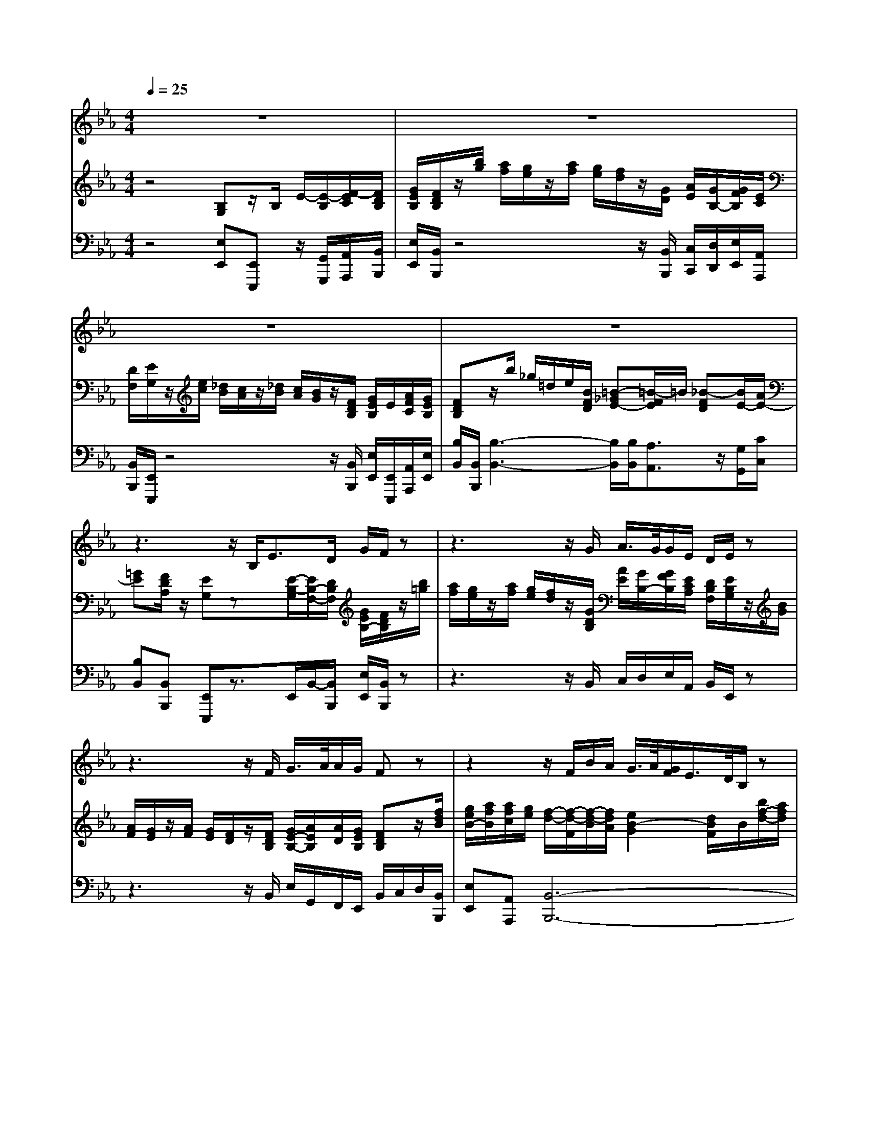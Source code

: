 % input file /home/ubuntu/MusicGeneratorQuin/training_data/handel/mess_23.mid
% format 1 file 13 tracks
X: 1
T: 
M: 4/4
L: 1/8
Q:1/4=25
K:Eb % 3 flats
%#23: He was despised
%By G.F. Handel
%Copyright \0xa9 1912 by G. Schirmer, Inc.
%Generated by NoteWorthy Composer
% MIDI Key signature, sharp/flats=-3  minor=0
% Time signature=4/4  MIDI-clocks/click=24  32nd-notes/24-MIDI-clocks=8
V:1
%Alto Sax
%%MIDI program 65
z8|z8|z8|z8|
z3z/2B,<ED/2 G/2F/2z|z3z/2G/2 A/2>G/2G/2E/2 D/2E/2z|z3z/2F/2 G/2>A/2A/2G/2 Fz|z2 z/2F/2B/2A/2 G/2>A/2[G/2F/2]E/2>D/2B,/2z|
z2 z/2F/2B/2A/2 G/2>A/2[G/2F/2]E/2>D/2B,/2F/2B/2|=A/2F/2z/2F<_G_A/2 [_G/2F/2-]F/2z/2F<EE/2|B/2z/2=G/2>F/2 D3/2z/2 B,2 z2|z8|
z3z/2B,<FG/2 =E/2F/2z|z3/2G/2 _G/2=G/2z2z/2B<BG/2|A/2A/2F/2G/2 AG/2F<GG/2 GF/2_E/2|D/2B,/2B/2F/2 _G/2D/2E/2B,<=B,_D/2 [=B,/2_B,/2-]B,/2z/2E/2|
A3/2F/2 =G/2=D/2E/2A/2 GF/2z/2 Ez|z/2E/2G/2B/2 A/2G/2z2z/2B/2 A/2G/2z|z3/2F/2 _G/2D/2E/2F/2 _G/2D/2E/2F/2 _GF/2E/2|DE/2A/2 =GF/2z/2 E4-|
Ez/2G/2 GF/2E/2 DE zE/2A/2|G2 F3/2E/2 E2 z2|z8|z8|
z8|z/2G/2E/2C<Fz/2 E/2C/2z3|z/2G/2c/2C<Az/2 E/2C/2z C/2D/2E/2C/2|Gz/2G/2 G/2A/2F/2z/2 GG/2G<=EG/2|
Az/2F/2 D/2D/2_E/2F/2 GE/2E<CE/2|Fz/2D/2 =B,/2=B,/2C/2D<EG/2 =E=E/2=E/2|Fz/2F<GC/2>A/2F/2z/2z/2 Bz/2_E/2|Cz/2A/2 AG z3/2G/2 G_G|
zD/2D/2 =G=A Bz/2D/2 G2-|Gz3/2G/2_G/2=G/2 D/2D/2z3|z8|z8|
z8|z6 z3/2_B,/2|E3/2D/2 G/2F/2z4z/2G/2|_A/2>G/2G/2E/2 D/2E/2z4z/2F/2|
G/2>A/2A/2G/2 Fz3 z/2F/2B/2A/2|G/2>A/2[G/2F/2]E/2>D/2B,/2z3 z/2F/2B/2A/2|G/2>A/2[G/2F/2]E/2>D/2B,/2F/2B/2>=A/2F/2z/2F<_G_A/2|[_G/2F/2-]F/2z/2F<EE/2 B/2z/2=G/2>F/2 D3/2z/2|
B,2 z6|z6 z3/2B,/2|F3/2G/2 =E/2F/2z2z/2G/2 _G/2=G/2z|z3/2B<BG/2>A/2A/2F/2G/2 AG/2F/2|
Gz/2G/2 GF/2_E/2>D/2B,/2B/2F/2 _G/2D/2E/2B,/2|=B,3/2_D/2 [=B,/2_B,/2-]B,/2z/2E<AF/2 =G/2=D/2E/2A/2|GF/2z/2 Ez3/2E/2G/2B/2 A/2G/2z|z3/2B/2 A/2G/2z2z/2F/2 _G/2D/2E/2F/2|
_G/2D/2E/2F/2 _GF/2E/2 DE/2A/2 =GF/2z/2|E4- Ez/2G/2 GF/2E/2|DE zE/2A/2 G2 F3/2E/2|E2 
V:2
%Violin Accomp
%%MIDI program 40
z4 [B,G,]z/2B,/2 E/2-[E/2-B,/2][F/2-E/2C/2][F/2D/2B,/2]|[G/2E/2B,/2][F/2D/2B,/2]z/2[b/2g/2] [a/2f/2][g/2e/2]z/2[a/2f/2] [g/2e/2][f/2d/2]z/2[G/2D/2] [A/2E/2][G/2B,/2-][G/2F/2B,/2][E/2C/2]|[D/2F,/2][E/2G,/2]z/2[e/2c/2] [_d/2B/2][c/2A/2]z/2[_d/2B/2] [c/2A/2][B/2G/2]z/2[F/2D/2B,/2] [G/2E/2B,/2]E/2[A/2F/2C/2][G/2E/2B,/2]|[FDB,]z/2b/2 _g/2=d/2e/2[B/2F/2D/2] [=B-_GE-][=B/2-F/2E/2]=B/2 [_B-FD][B/2E/2-][A/2E/2-]|
[=GE][F/2D/2A,/2]z/2 [EG,]z3/2[E/2-B,/2-G,/2][E/2B,/2-F,/2-][D/2B,/2F,/2] [G/2E/2B,/2-][F/2D/2B,/2]z/2[b/2=g/2]|[a/2f/2][g/2e/2]z/2[a/2f/2] [g/2e/2][f/2d/2]z/2[G/2D/2B,/2] [A/2E/2][G/2B,/2-][G/2F/2B,/2][E/2C/2A,/2] [D/2B,/2F,/2][E/2B,/2G,/2]z/2[B/2G/2]|[A/2F/2][G/2E/2]z/2[A/2F/2] [G/2E/2][F/2D/2]z/2[F/2D/2B,/2] [G/2E/2-B,/2-][A/2E/2B,/2][A/2D/2][G/2E/2B,/2] [FDB,]z/2[f/2d/2B/2]|[g/2e/2B/2-][a/2f/2B/2][a/2f/2c/2][g/2e/2] [f/2-d/2-][f/2-d/2-F/2][f/2-d/2-B/2][f/2d/2A/2] [e2B2-G2] [d/2B/2F/2]B/2[b/2f/2-d/2-][a/2f/2d/2]|
[g/2e/2-B/2-][a/2e/2B/2][g/2f/2A/2][e/2G/2] [d2B2F2] [B2G2E2] [dBF][F/2B,/2-F,/2-][D/2B,/2F,/2]|[C/2=A,/2F,/2][f/2=A/2][_d/2B/2][=A/2F/2C/2] [B-_G-_D][B/2_G/2C/2-][c/2_A/2C/2] [=AF-C][B-FB,] [BE-C-][=AEC]|[BF=D][E/2-B,/2G,/2-][E/2C/2G,/2] [D3/2B,3/2F,3/2][C/2=A,/2E,/2] [B,3/2D,3/2][f/2=d/2] [e/2c/2][d/2B/2]z/2[e/2c/2]|[d/2B/2][c/2=A/2]z/2[f/2=A/2] [_d/2F/2-][=A/2F/2-][B/2F/2][F/2C/2=A,/2] [_G3/2-B,3/2]_G/2 [F/2C/2=A,/2][=A/2F/2C/2][B/2F/2B,/2][E/2B,/2G,/2]|
[DB,][C/2=A,/2]z/2 B,z [F-C_A,-][F/2_D/2-A,/2][=G/2_D/2B,/2] [=E/2C/2-G,/2][F/2C/2A,/2]z/2[f/2c/2]|[=e/2B/2][f/2_A/2]z/2[G/2=D/2] [_G/2C/2][=G/2B,/2]z/2[g/2=d/2] [_g/2c/2][=g/2B/2]z [=e2B2G2]|[f2A2-F2-] [d-A-F][dBA] [_e2B2G2-] [c-GC-][cFC]|[B2-F2D2] [B3/2-_G3/2_E3/2][B/2F/2D/2] [=B-_GE-][=BF-E] [_B-FD][BE-B,]|
[A-EC][ADB,] [=G/2E/2B,/2][D/2A,/2][E/2G,/2][A/2C/2] [GEB,][F/2D/2A,/2]z/2 [EB,G,]z|z3z/2[b/2g/2] [a/2f/2][g/2e/2]z2z/2[B/2G/2]|[A/2F/2][G/2E/2]z [c6_G6E6]|[BFD][E/2-B,/2][A/2E/2A,/2] [=GEB,][FDA,] [E/2-E/2G,/2-G,/2][E/2G,/2]z/2[e/2c/2] [_d/2B/2][c/2A/2]z/2[_d/2B/2]|
[c/2A/2][B/2G/2]z/2[B/2G/2E/2] [BGC-][A-F-C] [AFD][GE] z[E/2C/2-][A/2F/2C/2]|[G2E2B,2] [F3/2D3/2A,3/2-][E/2A,/2] [EB,G,]z/2[B/2G/2] [e/2-G/2][e/2-B/2G/2][f/2-e/2c/2][f/2=d/2B/2]|[g/2e/2B/2][f/2d/2B/2]z/2[g/2d/2] [a/2e/2]B/2-[g/2B/2][e/2c/2] [d/2B/2F/2][e/2B/2G/2]z/2[e/2c/2E/2] [_d/2B/2G/2][c/2A/2E/2]z/2[_d/2B/2G/2]|[c/2A/2][B/2G/2]z/2[B/2G/2B,/2] [A/2F/2D/2][G/2E/2]z/2[A/2F/2D/2] [G/2E/2][F/2D/2]z/2b/2 _g/2=d/2e/2[B/2F/2D/2]|
[=B-_GE-][=B/2-F/2E/2]=B/2 [_B-FD][B/2E/2-][A/2E/2-] [=GE][F/2D/2A,/2]z/2 [EB,G,]z|[G/2E/2C/2][G/2E/2C/2][G/2E/2C/2][G/2E/2C/2] [d/2A/2F/2][d/2A/2F/2][d/2G/2D/2][d/2G/2D/2] [G/2E/2C/2][G/2E/2C/2][c/2G/2E/2][c/2G/2E/2] [c/2F/2][c/2F/2][=B/2F/2D/2][=B/2F/2D/2]|[c/2G/2][c/2G/2][c/2G/2E/2][c/2G/2E/2] [c/2A/2D/2][c/2A/2D/2][=B/2G/2D/2][=B/2G/2D/2] [c/2G/2E/2][c/2G/2E/2][G/2E/2][G/2E/2] [e/2G/2][e/2G/2][e/2c/2G/2][e/2c/2G/2]|[d/2G/2D/2][d/2G/2D/2][d/2G/2D/2][d/2G/2D/2] [c/2G/2E/2][c/2G/2E/2][c/2F/2C/2][c/2F/2C/2] [=B/2G/2D/2][=B/2G/2D/2][=B/2G/2D/2][=B/2G/2D/2] [c/2G/2=E/2][c/2G/2=E/2][c/2G/2=E/2][c/2G/2=E/2]|
[c/2A/2F/2][c/2A/2F/2][c/2A/2F/2][c/2A/2F/2] [_B/2F/2D/2][B/2F/2D/2][B/2F/2D/2][B/2F/2D/2] [B/2G/2_E/2][B/2G/2E/2][B/2G/2E/2][B/2G/2E/2] [c/2G/2E/2][c/2G/2E/2][c/2G/2C/2][c/2G/2C/2]|[c/2F/2D/2][c/2F/2D/2][=B/2F/2D/2][=B/2F/2D/2] [=B/2F/2D/2][=B/2F/2D/2][=B/2G/2F/2][=B/2G/2F/2] [c/2G/2E/2][c/2G/2E/2][c/2G/2E/2][c/2G/2E/2] [G/2=E/2C/2][G/2=E/2C/2][G/2=E/2C/2][G/2=E/2C/2]|[A/2F/2C/2][A/2F/2C/2][A/2F/2C/2][A/2F/2C/2] [G/2F/2_D/2][G/2F/2_D/2][G/2=E/2C/2][G/2=E/2C/2] [A/2F/2C/2][A/2F/2C/2][A/2_E/2C/2][A/2E/2C/2] [_B/2A/2F/2][B/2A/2F/2][B/2G/2E/2][B/2G/2E/2]|[c/2A/2E/2][c/2A/2E/2][c/2A/2E/2][c/2A/2E/2] [c/2A/2E/2][c/2A/2E/2][B/2G/2E/2][B/2G/2E/2] [B/2G/2E/2][B/2G/2E/2][B/2G/2C/2][B/2G/2C/2] [B/2G/2=D/2][B/2G/2D/2][=A/2_G/2D/2][=A/2_G/2D/2]|
[=A/2_G/2D/2][=A/2_G/2D/2][=A/2_G/2D/2][=A/2_G/2D/2] [d/2=G/2D/2][d/2G/2D/2][c/2=A/2D/2][c/2=A/2D/2] [B/2G/2D/2][d/2B/2G/2][d/2=A/2D/2][d/2=A/2D/2] [c/2G/2E/2][c/2G/2C/2][B/2G/2D/2][B/2G/2D/2]|[=AG=E]z4[_g=A] [=gdB]z|[B,G,]z/2B,/2 _E/2-[E/2-B,/2][F/2-E/2C/2][F/2D/2B,/2] [G/2E/2B,/2][F/2D/2B,/2]z/2[b/2g/2] [a/2f/2][g/2e/2]z/2[a/2f/2]|[g/2e/2][f/2d/2]z/2[G/2D/2] [_A/2E/2][G/2B,/2-][G/2F/2B,/2][E/2C/2] [D/2F,/2][E/2G,/2]z/2[e/2c/2] [_d/2B/2][c/2A/2]z/2[_d/2B/2]|
[c/2A/2][B/2G/2]z/2[F/2D/2B,/2] [G/2E/2B,/2]E/2[A/2F/2C/2][G/2E/2B,/2] [FDB,]z/2b/2 _g/2=d/2e/2[B/2F/2D/2]|[=B-_GE-][=B/2-F/2E/2]=B/2 [_B-FD][B/2E/2-][A/2E/2-] [=GE][F/2D/2A,/2]z/2 [EG,]z|z/2[E/2-B,/2-G,/2][E/2B,/2-F,/2-][D/2B,/2F,/2] [G/2E/2B,/2-][F/2D/2B,/2]z/2[b/2=g/2] [a/2f/2][g/2e/2]z/2[a/2f/2] [g/2e/2][f/2d/2]z/2[G/2D/2B,/2]|[A/2E/2][G/2B,/2-][G/2F/2B,/2][E/2C/2A,/2] [D/2B,/2F,/2][E/2B,/2G,/2]z/2[B/2G/2] [A/2F/2][G/2E/2]z/2[A/2F/2] [G/2E/2][F/2D/2]z/2[F/2D/2B,/2]|
[G/2E/2-B,/2-][A/2E/2B,/2][A/2D/2][G/2E/2B,/2] [FDB,]z/2[f/2d/2B/2] [g/2e/2B/2-][a/2f/2B/2][a/2f/2c/2][g/2e/2] [f/2-d/2-][f/2-d/2-F/2][f/2-d/2-B/2][f/2d/2A/2]|[e2B2-G2] [d/2B/2F/2]B/2[b/2f/2-d/2-][a/2f/2d/2] [g/2e/2-B/2-][a/2e/2B/2][g/2f/2A/2][e/2G/2] [d2B2F2]|[B2G2E2] [dBF][F/2B,/2-F,/2-][D/2B,/2F,/2] [C/2=A,/2F,/2][f/2=A/2][_d/2B/2][=A/2F/2C/2] [B-_G-_D][B/2_G/2C/2-][c/2_A/2C/2]|[=AF-C][B-FB,] [BE-C-][=AEC] [BF=D][E/2-B,/2G,/2-][E/2C/2G,/2] [D3/2B,3/2F,3/2][C/2=A,/2E,/2]|
[B,3/2D,3/2][f/2=d/2] [e/2c/2][d/2B/2]z/2[e/2c/2] [d/2B/2][c/2=A/2]z/2[f/2=A/2] [_d/2F/2-][=A/2F/2-][B/2F/2][F/2C/2=A,/2]|[_G3/2-B,3/2]_G/2 [F/2C/2=A,/2][=A/2F/2C/2][B/2F/2B,/2][E/2B,/2G,/2] [DB,][C/2=A,/2]z/2 B,z|[F-C_A,-][F/2_D/2-A,/2][=G/2_D/2B,/2] [=E/2C/2-G,/2][F/2C/2A,/2]z/2[f/2c/2] [=e/2B/2][f/2_A/2]z/2[G/2=D/2] [_G/2C/2][=G/2B,/2]z/2[g/2=d/2]|[_g/2c/2][=g/2B/2]z [=e2B2G2] [f2A2-F2-] [d-A-F][dBA]|
[_e2B2G2-] [c-GC-][cFC] [B2-F2D2] [B3/2-_G3/2_E3/2][B/2F/2D/2]|[=B-_GE-][=BF-E] [_B-FD][BE-B,] [A-EC][ADB,] [=G/2E/2B,/2][D/2A,/2][E/2G,/2][A/2C/2]|[GEB,][F/2D/2A,/2]z/2 [EB,G,]z4z/2[b/2g/2]|[a/2f/2][g/2e/2]z2z/2[B/2G/2] [A/2F/2][G/2E/2]z [c2-_G2-E2-]|
[c4_G4E4] [BFD][E/2-B,/2][A/2E/2A,/2] [=GEB,][FDA,]|[E/2-E/2G,/2-G,/2][E/2G,/2]z/2[e/2c/2] [_d/2B/2][c/2A/2]z/2[_d/2B/2] [c/2A/2][B/2G/2]z/2[B/2G/2E/2] [BGC-][A-F-C]|[AFD][GE] z[E/2C/2-][A/2F/2C/2] [G2E2B,2] [F3/2D3/2A,3/2-][E/2A,/2]|[EB,G,]z/2[B/2G/2] [e/2-G/2][e/2-B/2G/2][f/2-e/2c/2][f/2=d/2B/2] [g/2e/2B/2][f/2d/2B/2]z/2[g/2d/2] [a/2e/2]B/2-[g/2B/2][e/2c/2]|
[d/2B/2F/2][e/2B/2G/2]z/2[e/2c/2E/2] [_d/2B/2G/2][c/2A/2E/2]z/2[_d/2B/2G/2] [c/2A/2][B/2G/2]z/2[B/2G/2B,/2] [A/2F/2D/2][G/2E/2]z/2[A/2F/2D/2]|[G/2E/2][F/2D/2]z/2b/2 _g/2=d/2e/2[B/2F/2D/2] [=B-_GE-][=B/2-F/2E/2]=B/2 [_B-FD][B/2E/2-][A/2E/2-]|[=GE][F/2D/2A,/2]z/2 [EB,G,]
V:3
%Cello Accomp
%%MIDI program 42
z4 [E,E,,][E,,E,,,] z/2[G,,/2G,,,/2][A,,/2A,,,/2][B,,/2B,,,/2]|[E,/2E,,/2][B,,/2B,,,/2]z4z/2[B,,/2B,,,/2] [C,/2C,,/2][D,/2D,,/2][E,/2E,,/2][A,,/2A,,,/2]|[B,,/2B,,,/2][E,,/2E,,,/2]z4z/2[B,,/2B,,,/2] [E,/2E,,/2][E,,/2E,,,/2][A,,/2A,,,/2][E,/2E,,/2]|[B,/2B,,/2][B,,/2B,,,/2][B,3-B,,3-] [B,/2B,,/2][B,/2B,,/2][A,3/2A,,3/2]z/2[G,/2G,,/2][C/2C,/2]|
[B,B,,][B,,B,,,] [E,,E,,,]z3/2E,,/2B,,/2-[B,,/2B,,,/2] [E,/2E,,/2][B,,/2B,,,/2]z|z3z/2B,,/2 C,/2D,/2E,/2A,,/2 B,,/2E,,/2z|z3z/2B,,/2 E,/2G,,/2F,,/2E,,/2 B,,/2C,/2D,/2[B,,/2B,,,/2]|[E,E,,][A,,A,,,] [B,,6-B,,,6-]|
[B,,6-B,,,6-] [B,,B,,,][D,/2D,,/2][B,,/2B,,,/2]|[F,3F,,3][E,2E,,2][D,D,,] [C,2C,,2]|[B,,B,,,][E,E,,] [F,F,,][F,,F,,,] [B,,2B,,,2] z2|z/2[F,,/2F,,,/2][F,3-F,,3-] [F,/2F,,/2]z/2[E,3/2E,,3/2]z/2[D,/2D,,/2][E,/2E,,/2]|
[F,F,,][F,,F,,,] [B,,/2B,,,/2][B,/2B,,/2][A,/2A,,/2][G,/2G,,/2] A,,/2[F,/2F,,/2][_D,/2_D,,/2][B,,/2B,,,/2] [C,/2C,,/2][F,,/2F,,,/2]z/2A/2|G/2F/2z/2[B,/2B,,/2] [=A,/2=A,,/2][G,/2G,,/2]z/2B/2 =A/2G/2z/2[G,/2G,,/2] [C,2C,,2]|[F,2F,,2] [B,,2B,,,2] [E,2E,,2] [_A,,2A,,,2]|[B,,4-B,,,4-] [B,,B,,,][A,,2A,,,2][G,,G,,,]|
[F,,F,,,][B,,B,,,] [E,/2E,,/2][F,/2B,,/2][E,/2C,/2][F,/2A,,/2] B,,[B,,B,,,] [E,E,,]z|z8|z2 [=A,,6=A,,,6]|[_A,,_A,,,][G,,/2G,,,/2][C,/2C,,/2] [B,,3/2B,,,3/2][B,,/2B,,,/2] [E,,4-E,,,4-]|
[E,,3/2E,,,3/2][E,/2E,,/2] [A,,3/2A,,,3/2][A,,/2A,,,/2] [B,,B,,,][C,C,,] z[A,,A,,,]|[B,,4B,,,4] [E,,/2E,,,/2][E,/2E,,/2][G,/2G,,/2][E,/2E,,/2] [C/2C,/2][G,/2G,,/2][_A,/2A,,/2][B,/2B,,/2]|[E,/2E,,/2][B,,/2B,,,/2]z/2[B,/2B,,/2] [C/2C,/2][D/2=D,/2][E/2E,/2][A,/2A,,/2] [B,/2B,,/2][E,/2E,,/2][E,3-E,,3-]|[E,2E,,2] [B,,2-B,,,2-] [B,,/2B,,,/2][B,,/2B,,,/2][B,3-B,,3-]|
[B,/2B,,/2][B,/2B,,/2][A,3/2A,,3/2]z/2[G,/2G,,/2][A,/2A,,/2] [B,B,,][B,,B,,,] [E,,E,,,]z|[C,/2C,,/2][C,/2C,,/2][C,/2C,,/2][C,/2C,,/2] [C,/2C,,/2][C,/2C,,/2][=B,,/2=B,,,/2][=B,,/2=B,,,/2] [C,/2C,,/2][C,/2C,,/2][C,/2C,,/2][C,/2C,,/2] [D,/2=D,,/2][D,/2D,,/2][D,/2D,,/2][D,/2D,,/2]|[E,/2E,,/2][E,/2E,,/2][E,/2E,,/2][E,/2E,,/2] [F,/2F,,/2][F,/2F,,/2][G,/2G,,/2][G,/2G,,/2] [C/2C,/2][C/2C,/2][C/2C,/2][C/2C,/2] [C,/2C,,/2][C,/2C,,/2][C,/2C,,/2][C,/2C,,/2]|[_B,,/2_B,,,/2][B,,/2B,,,/2][B,,/2B,,,/2][B,,/2B,,,/2] [A,,/2A,,,/2][A,,/2A,,,/2][A,,/2A,,,/2][A,,/2A,,,/2] [G,,/2G,,,/2][G,,/2G,,,/2][G,,/2G,,,/2][G,,/2G,,,/2] [C,/2C,,/2][C,/2C,,/2][C,/2C,,/2][C,/2C,,/2]|
[F,,/2F,,,/2][F,,/2F,,,/2][F,,/2F,,,/2][F,,/2F,,,/2] [B,,/2B,,,/2][B,,/2B,,,/2][B,,/2B,,,/2][B,,/2B,,,/2] [E,,/2E,,,/2][E,,/2E,,,/2][E,,/2E,,,/2][E,,/2E,,,/2] [A,,/2A,,,/2][A,,/2A,,,/2][A,,/2A,,,/2][A,,/2A,,,/2]|[D,,/2D,,,/2][D,,/2D,,,/2][D,,/2D,,,/2][D,,/2D,,,/2] [G,,/2G,,,/2][G,,/2G,,,/2][G,,/2G,,,/2][G,,/2G,,,/2] [C,/2C,,/2][C,/2C,,/2][C,/2C,,/2][C,/2C,,/2] [B,,/2B,,,/2][B,,/2B,,,/2][B,,/2B,,,/2][B,,/2B,,,/2]|[A,,/2A,,,/2][A,,/2A,,,/2][A,,/2A,,,/2][A,,/2A,,,/2] [B,,/2B,,,/2][B,,/2B,,,/2][C,/2C,,/2][C,/2C,,/2] [F,/2F,,/2][F,/2F,,/2][C,/2C,,/2][C,/2C,,/2] [_D,/2_D,,/2][_D,/2_D,,/2][E,/2E,,/2][E,/2E,,/2]|[A,/2A,,/2][A,/2A,,/2][A,/2A,,/2][A,/2A,,/2] [E,/2E,,/2][E,/2E,,/2][E,/2E,,/2][E,/2E,,/2] [E,/2E,,/2][E,/2E,,/2][E,/2E,,/2][E,/2E,,/2] [=D,/2=D,,/2][D,/2D,,/2][D,/2D,,/2][D,/2D,,/2]|
[C,/2C,,/2][C,/2C,,/2][C/2C,/2][C/2C,/2] [B,/2B,,/2][B,/2B,,/2][_G,/2_G,,/2][_G,/2_G,,/2] [=G,/2=G,,/2][G,/2G,,/2][F,/2F,,/2][F,/2F,,/2] [E,/2E,,/2][E,/2E,,/2][D,/2D,,/2][D,/2D,,/2]|[_D,_D,,]z4[=D,=D,,] [G,,G,,,]z|[E,E,,][E,,E,,,] z/2[G,,/2G,,,/2][A,,/2A,,,/2][B,,/2B,,,/2] [E,/2E,,/2][B,,/2B,,,/2]z3|z3/2[B,,/2B,,,/2] [C,/2C,,/2][D,/2D,,/2][E,/2E,,/2][A,,/2A,,,/2] [B,,/2B,,,/2][E,,/2E,,,/2]z3|
z3/2[B,,/2B,,,/2] [E,/2E,,/2][E,,/2E,,,/2][A,,/2A,,,/2][E,/2E,,/2] [B,/2B,,/2][B,,/2B,,,/2][B,3-B,,3-]|[B,/2B,,/2][B,/2B,,/2][A,3/2A,,3/2]z/2[G,/2G,,/2][C/2C,/2] [B,B,,][B,,B,,,] [E,,E,,,]z|z/2E,,/2B,,/2-[B,,/2B,,,/2] [E,/2E,,/2][B,,/2B,,,/2]z4z/2B,,/2|C,/2D,/2E,/2A,,/2 B,,/2E,,/2z4z/2B,,/2|
E,/2G,,/2F,,/2E,,/2 B,,/2C,/2D,/2[B,,/2B,,,/2] [E,E,,][A,,A,,,] [B,,2-B,,,2-]|[B,,8-B,,,8-]|[B,,3B,,,3][D,/2D,,/2][B,,/2B,,,/2] [F,3F,,3][E,-E,,-]|[E,E,,][D,D,,] [C,2C,,2] [B,,B,,,][E,E,,] [F,F,,][F,,F,,,]|
[B,,2B,,,2] z2 z/2[F,,/2F,,,/2][F,3-F,,3-]|[F,/2F,,/2]z/2[E,3/2E,,3/2]z/2[D,/2D,,/2][E,/2E,,/2] [F,F,,][F,,F,,,] [B,,/2B,,,/2][B,/2B,,/2][A,/2A,,/2][G,/2G,,/2]|A,,/2[F,/2F,,/2][_D,/2_D,,/2][B,,/2B,,,/2] [C,/2C,,/2][F,,/2F,,,/2]z/2_A/2 G/2F/2z/2[B,/2B,,/2] [=A,/2=A,,/2][G,/2G,,/2]z/2B/2|=A/2G/2z/2[G,/2G,,/2] [C,2C,,2] [F,2F,,2] [B,,2B,,,2]|
[E,2E,,2] [_A,,2A,,,2] [B,,4-B,,,4-]|[B,,B,,,][A,,2A,,,2][G,,G,,,] [F,,F,,,][B,,B,,,] [E,/2E,,/2][F,/2B,,/2][E,/2C,/2][F,/2A,,/2]|B,,[B,,B,,,] [E,E,,]z4z|z6 [=A,,2-=A,,,2-]|
[=A,,4=A,,,4] [_A,,_A,,,][G,,/2G,,,/2][C,/2C,,/2] [B,,3/2B,,,3/2][B,,/2B,,,/2]|[E,,4-E,,,4-] [E,,3/2E,,,3/2][E,/2E,,/2] [A,,3/2A,,,3/2][A,,/2A,,,/2]|[B,,B,,,][C,C,,] z[A,,A,,,] [B,,4B,,,4]|[E,,/2E,,,/2][E,/2E,,/2][G,/2G,,/2][E,/2E,,/2] [C/2C,/2][G,/2G,,/2][_A,/2A,,/2][B,/2B,,/2] [E,/2E,,/2][B,,/2B,,,/2]z/2[B,/2B,,/2] [C/2C,/2][D/2=D,/2][E/2E,/2][A,/2A,,/2]|
[B,/2B,,/2][E,/2E,,/2][E,4-E,,4-][E,E,,] [B,,2-B,,,2-]|[B,,/2B,,,/2][B,,/2B,,,/2][B,3-B,,3-] [B,/2B,,/2][B,/2B,,/2][A,3/2A,,3/2]z/2[G,/2G,,/2][A,/2A,,/2]|[B,B,,][B,,B,,,] [E,,E,,,]
%The Messiah
%by G.F. Handel
%#23: Air for Alto
%He was despised
%\0xa9 1912 G. Schirmer, Inc.
%Sequenced by:
%Johann Sebastian Bach
%patriotbot@aol.com
%20 December, 1997
